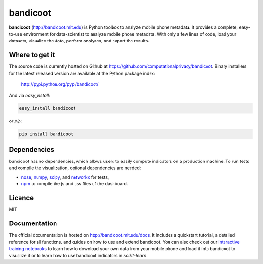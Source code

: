 =========
bandicoot
=========

.. image:: https://img.shields.io/pypi/v/bandicoot.svg
    :target: https://pypi.python.org/pypi/bandicoot
    :alt: Version
     
.. image:: https://img.shields.io/pypi/l/bandicoot.svg
    :target: https://github.com/computationalprivacy/bandicoot/blob/master/LICENSE
    :alt: MIT License

.. image:: https://img.shields.io/pypi/dm/bandicoot.svg
    :target: https://pypi.python.org/pypi/bandicoot
    :alt: PyPI downloads

.. image:: https://img.shields.io/travis/computationalprivacy/bandicoot.svg
    :target: https://travis-ci.org/computationalprivacy/bandicoot
    :alt: Continuous integration

.. begin

**bandicoot** (http://bandicoot.mit.edu) is Python toolbox to analyze mobile phone metadata. It provides a complete, easy-to-use environment for data-scientist to analyze mobile phone metadata. With only a few lines of code, load your datasets, visualize the data, perform analyses, and export the results.

.. image:: https://raw.githubusercontent.com/computationalprivacy/bandicoot/master/docs/_static/bandicoot-dashboard.png
    :alt: Bandicoot interactive visualization

---------------
Where to get it
---------------

The source code is currently hosted on Github at https://github.com/computationalprivacy/bandicoot. Binary installers for the latest released version are available at the Python package index:

    http://pypi.python.org/pypi/bandicoot/

And via `easy_install`:

.. code-block:: sh

    easy_install bandicoot

or  `pip`:

.. code-block:: sh

    pip install bandicoot

------------
Dependencies
------------

bandicoot has no dependencies, which allows users to easily compute indicators on a production machine. To run tests and compile the visualization, optional dependencies are needed:

- `nose <http://nose.readthedocs.io/en/latest/>`_, `numpy <http://www.numpy.org/>`_, `scipy <https://www.scipy.org/>`_, and `networkx <https://networkx.github.io/>`_ for tests,
- `npm <http://npmjs.com>`_ to compile the js and css files of the dashboard.

-------
Licence
-------

MIT

-------------
Documentation
-------------

The official documentation is hosted on http://bandicoot.mit.edu/docs. It includes a quickstart tutorial, a detailed reference for all functions, and guides on how to use and extend bandicoot. You can also check out our `interactive training notebooks <https://github.com/yvesalexandre/bandicoot-training>`_ to learn how to download your own data from your mobile phone and load it into bandicoot to visualize it or to learn how to use bandicoot indicators in *scikit-learn*.
